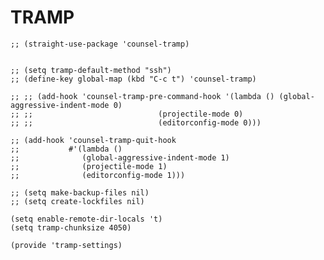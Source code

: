 * TRAMP

#+BEGIN_SRC elisp :load yes
;; (straight-use-package 'counsel-tramp)


;; (setq tramp-default-method "ssh")
;; (define-key global-map (kbd "C-c t") 'counsel-tramp)

;; ;; (add-hook 'counsel-tramp-pre-command-hook '(lambda () (global-aggressive-indent-mode 0)
;; ;; 				             (projectile-mode 0)
;; ;; 				             (editorconfig-mode 0)))

;; (add-hook 'counsel-tramp-quit-hook
;;           #'(lambda ()
;;              (global-aggressive-indent-mode 1)
;;              (projectile-mode 1)
;;              (editorconfig-mode 1)))

;; (setq make-backup-files nil)
;; (setq create-lockfiles nil)

(setq enable-remote-dir-locals 't)
(setq tramp-chunksize 4050)

(provide 'tramp-settings)
#+END_SRC
